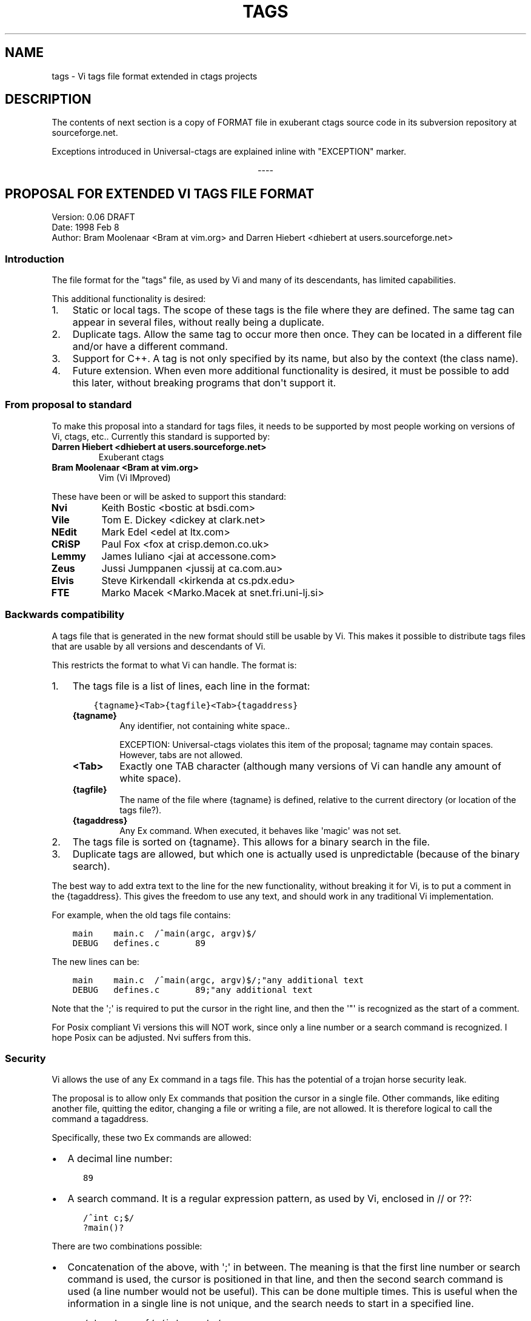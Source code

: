 .\" Man page generated from reStructuredText.
.
.TH TAGS 5 "" "2+" "Universal-ctags"
.SH NAME
tags \- Vi tags file format extended in ctags projects
.
.nr rst2man-indent-level 0
.
.de1 rstReportMargin
\\$1 \\n[an-margin]
level \\n[rst2man-indent-level]
level margin: \\n[rst2man-indent\\n[rst2man-indent-level]]
-
\\n[rst2man-indent0]
\\n[rst2man-indent1]
\\n[rst2man-indent2]
..
.de1 INDENT
.\" .rstReportMargin pre:
. RS \\$1
. nr rst2man-indent\\n[rst2man-indent-level] \\n[an-margin]
. nr rst2man-indent-level +1
.\" .rstReportMargin post:
..
.de UNINDENT
. RE
.\" indent \\n[an-margin]
.\" old: \\n[rst2man-indent\\n[rst2man-indent-level]]
.nr rst2man-indent-level -1
.\" new: \\n[rst2man-indent\\n[rst2man-indent-level]]
.in \\n[rst2man-indent\\n[rst2man-indent-level]]u
..
.SH DESCRIPTION
.sp
The contents of next section is a copy of FORMAT file in exuberant
ctags source code in its subversion repository at sourceforge.net.
.sp
Exceptions introduced in Universal\-ctags are explained inline with
"EXCEPTION" marker.

.sp
.ce
----

.ce 0
.sp
.SH PROPOSAL FOR EXTENDED VI TAGS FILE FORMAT
.nf
Version: 0.06 DRAFT
Date: 1998 Feb 8
Author: Bram Moolenaar <Bram at vim.org> and Darren Hiebert <dhiebert at users.sourceforge.net>
.fi
.sp
.SS Introduction
.sp
The file format for the "tags" file, as used by Vi and many of its
descendants, has limited capabilities.
.sp
This additional functionality is desired:
.INDENT 0.0
.IP 1. 3
Static or local tags.
The scope of these tags is the file where they are defined.  The same tag
can appear in several files, without really being a duplicate.
.IP 2. 3
Duplicate tags.
Allow the same tag to occur more then once.  They can be located in
a different file and/or have a different command.
.IP 3. 3
Support for C++.
A tag is not only specified by its name, but also by the context (the
class name).
.IP 4. 3
Future extension.
When even more additional functionality is desired, it must be possible to
add this later, without breaking programs that don\(aqt support it.
.UNINDENT
.SS From proposal to standard
.sp
To make this proposal into a standard for tags files, it needs to be supported
by most people working on versions of Vi, ctags, etc..  Currently this
standard is supported by:
.INDENT 0.0
.TP
.B Darren Hiebert <dhiebert at users.sourceforge.net>
Exuberant ctags
.TP
.B Bram Moolenaar <Bram at vim.org>
Vim (Vi IMproved)
.UNINDENT
.sp
These have been or will be asked to support this standard:
.INDENT 0.0
.TP
.B Nvi
Keith Bostic <bostic at bsdi.com>
.TP
.B Vile
Tom E. Dickey <dickey at clark.net>
.TP
.B NEdit
Mark Edel <edel at ltx.com>
.TP
.B CRiSP
Paul Fox <fox at crisp.demon.co.uk>
.TP
.B Lemmy
James Iuliano <jai at accessone.com>
.TP
.B Zeus
Jussi Jumppanen <jussij at ca.com.au>
.TP
.B Elvis
Steve Kirkendall <kirkenda at cs.pdx.edu>
.TP
.B FTE
Marko Macek <Marko.Macek at snet.fri.uni\-lj.si>
.UNINDENT
.SS Backwards compatibility
.sp
A tags file that is generated in the new format should still be usable by Vi.
This makes it possible to distribute tags files that are usable by all
versions and descendants of Vi.
.sp
This restricts the format to what Vi can handle.  The format is:
.INDENT 0.0
.IP 1. 3
The tags file is a list of lines, each line in the format:
.INDENT 3.0
.INDENT 3.5
.sp
.nf
.ft C
{tagname}<Tab>{tagfile}<Tab>{tagaddress}
.ft P
.fi
.UNINDENT
.UNINDENT
.INDENT 3.0
.TP
.B {tagname}
Any identifier, not containing white space..
.sp
EXCEPTION: Universal\-ctags violates this item of the proposal;
tagname may contain spaces. However, tabs are not allowed.
.TP
.B <Tab>
Exactly one TAB character (although many versions of Vi can
handle any amount of white space).
.TP
.B {tagfile}
The name of the file where {tagname} is defined, relative to
the current directory (or location of the tags file?).
.TP
.B {tagaddress}
Any Ex command.  When executed, it behaves like \(aqmagic\(aq was
not set.
.UNINDENT
.IP 2. 3
The tags file is sorted on {tagname}.  This allows for a binary search in
the file.
.IP 3. 3
Duplicate tags are allowed, but which one is actually used is
unpredictable (because of the binary search).
.UNINDENT
.sp
The best way to add extra text to the line for the new functionality, without
breaking it for Vi, is to put a comment in the {tagaddress}.  This gives the
freedom to use any text, and should work in any traditional Vi implementation.
.sp
For example, when the old tags file contains:
.INDENT 0.0
.INDENT 3.5
.sp
.nf
.ft C
main    main.c  /^main(argc, argv)$/
DEBUG   defines.c       89
.ft P
.fi
.UNINDENT
.UNINDENT
.sp
The new lines can be:
.INDENT 0.0
.INDENT 3.5
.sp
.nf
.ft C
main    main.c  /^main(argc, argv)$/;"any additional text
DEBUG   defines.c       89;"any additional text
.ft P
.fi
.UNINDENT
.UNINDENT
.sp
Note that the \(aq;\(aq is required to put the cursor in the right line, and then
the \(aq"\(aq is recognized as the start of a comment.
.sp
For Posix compliant Vi versions this will NOT work, since only a line number
or a search command is recognized.  I hope Posix can be adjusted.  Nvi suffers
from this.
.SS Security
.sp
Vi allows the use of any Ex command in a tags file.  This has the potential of
a trojan horse security leak.
.sp
The proposal is to allow only Ex commands that position the cursor in a single
file.  Other commands, like editing another file, quitting the editor,
changing a file or writing a file, are not allowed.  It is therefore logical
to call the command a tagaddress.
.sp
Specifically, these two Ex commands are allowed:
.INDENT 0.0
.IP \(bu 2
A decimal line number:
.INDENT 2.0
.INDENT 3.5
.sp
.nf
.ft C
89
.ft P
.fi
.UNINDENT
.UNINDENT
.IP \(bu 2
A search command.  It is a regular expression pattern, as used by Vi,
enclosed in // or ??:
.INDENT 2.0
.INDENT 3.5
.sp
.nf
.ft C
/^int c;$/
?main()?
.ft P
.fi
.UNINDENT
.UNINDENT
.UNINDENT
.sp
There are two combinations possible:
.INDENT 0.0
.IP \(bu 2
Concatenation of the above, with \(aq;\(aq in between.  The meaning is that the
first line number or search command is used, the cursor is positioned in
that line, and then the second search command is used (a line number would
not be useful).  This can be done multiple times.  This is useful when the
information in a single line is not unique, and the search needs to start
in a specified line.
.INDENT 2.0
.INDENT 3.5
.sp
.nf
.ft C
/struct xyz {/;/int count;/
389;/struct foo/;/char *s;/
.ft P
.fi
.UNINDENT
.UNINDENT
.IP \(bu 2
A trailing comment can be added, starting with \(aq;"\(aq (two characters:
semi\-colon and double\-quote).  This is used below.
.INDENT 2.0
.INDENT 3.5
.sp
.nf
.ft C
89;" foo bar
.ft P
.fi
.UNINDENT
.UNINDENT
.UNINDENT
.sp
This might be extended in the future.  What is currently missing is a way to
position the cursor in a certain column.
.SS Goals
.sp
Now the usage of the comment text has to be defined.  The following is aimed
at:
.INDENT 0.0
.IP 1. 3
Keep the text short, because:
.INDENT 3.0
.IP \(bu 2
The line length that Vi can handle is limited to 512 characters.
.IP \(bu 2
Tags files can contain thousands of tags.  I have seen tags files of
several Mbytes.
.IP \(bu 2
More text makes searching slower.
.UNINDENT
.IP 2. 3
Keep the text readable, because:
.INDENT 3.0
.IP \(bu 2
It is often necessary to check the output of a new ctags program.
.IP \(bu 2
Be able to edit the file by hand.
.IP \(bu 2
Make it easier to write a program to produce or parse the file.
.UNINDENT
.IP 3. 3
Don\(aqt use special characters, because:
.INDENT 3.0
.IP \(bu 2
It should be possible to treat a tags file like any normal text file.
.UNINDENT
.UNINDENT
.SS Proposal
.sp
Use a comment after the {tagaddress} field.  The format would be:
.INDENT 0.0
.INDENT 3.5
.sp
.nf
.ft C
{tagname}<Tab>{tagfile}<Tab>{tagaddress}[;"<Tab>{tagfield}..]
.ft P
.fi
.UNINDENT
.UNINDENT
.INDENT 0.0
.TP
.B {tagname}
Any identifier, not containing white space..
.sp
EXCEPTION: Universal\-ctags violates this item of the proposal;
name may contain spaces. However, tabs are not allowed.
Conversion, for some characters including <Tab> in the "value",
explained in the last of this section is applied.
.TP
.B <Tab>
Exactly one TAB character (although many versions of Vi can
handle any amount of white space).
.TP
.B {tagfile}
The name of the file where {tagname} is defined, relative to
the current directory (or location of the tags file?).
.TP
.B {tagaddress}
Any Ex command.  When executed, it behaves like \(aqmagic\(aq was
not set.  It may be restricted to a line number or a search
pattern (Posix).
.UNINDENT
.sp
Optionally:
.INDENT 0.0
.TP
.B ;"
semicolon + doublequote: Ends the tagaddress in way that looks
like the start of a comment to Vi.
.TP
.B {tagfield}
See below.
.UNINDENT
.sp
A tagfield has a name, a colon, and a value: "name:value".
.INDENT 0.0
.IP \(bu 2
The name consist only out of alphabetical characters.  Upper and lower case
are allowed.  Lower case is recommended.  Case matters ("kind:" and "Kind:
are different tagfields).
.sp
EXCEPTION: Universal\-ctags allows users to use a numerical character
in the name other than its initial letter.
.IP \(bu 2
The value may be empty.
It cannot contain a <Tab>.
.INDENT 2.0
.IP \(bu 2
When a value contains a \fB\et\fP, this stands for a <Tab>.
.IP \(bu 2
When a value contains a \fB\er\fP, this stands for a <CR>.
.IP \(bu 2
When a value contains a \fB\en\fP, this stands for a <NL>.
.IP \(bu 2
When a value contains a \fB\e\e\fP, this stands for a single \fB\e\fP character.
.UNINDENT
.sp
Other use of the backslash character is reserved for future expansion.
Warning: When a tagfield value holds an MS\-DOS file name, the backslashes
must be doubled!
.sp
EXCEPTION: Universal\-ctags introduces more conversion rules.
.INDENT 2.0
.IP \(bu 2
When a value contains a \fB\ea\fP, this stands for a <BEL> (0x07).
.IP \(bu 2
When a value contains a \fB\eb\fP, this stands for a <BS> (0x08).
.IP \(bu 2
When a value contains a \fB\ev\fP, this stands for a <VT> (0x0b).
.IP \(bu 2
When a value contains a \fB\ef\fP, this stands for a <FF> (0x0c).
.IP \(bu 2
The characters in range 0x01 to 0x1F included, and 0x7F are
converted to \fB\ex\fP prefixed hexadecimal number if the characters are
not handled in the above "value" rules.
.IP \(bu 2
The leading space (0x20) and \fB!\fP (0x21) in {tagname} are converted
to \fB\ex\fP prefixed hexadecimal number (\fB\ex20\fP and \fB\ex21\fP) if the
tag is not a pseudo\-tag. As described later, a pseudo\-tag starts with
\fB!\fP\&. These rules are for distinguishing pseudo\-tags and non pseudo\-tags
(regular tags) when tags lines in a tag file are sorted.
.UNINDENT
.UNINDENT
.sp
Proposed tagfield names:
.TS
center;
|l|l|.
_
T{
FIELD\-NAME
T}	T{
DESCRIPTION
T}
_
T{
arity
T}	T{
Number of arguments for a function tag.
T}
_
T{
class
T}	T{
Name of the class for which this tag is a member or method.
T}
_
T{
enum
T}	T{
Name of the enumeration in which this tag is an enumerator.
T}
_
T{
file
T}	T{
Static (local) tag, with a scope of the specified file.  When
the value is empty, {tagfile} is used.
T}
_
T{
function
T}	T{
Function in which this tag is defined.  Useful for local
variables (and functions).  When functions nest (e.g., in
Pascal), the function names are concatenated, separated with
\(aq/\(aq, so it looks like a path.
T}
_
T{
kind
T}	T{
Kind of tag.  The value depends on the language.  For C and
C++ these kinds are recommended:
.INDENT 0.0
.TP
.B c
class name
.TP
.B d
define (from #define XXX)
.TP
.B e
enumerator
.TP
.B f
function or method name
.TP
.B F
file name
.TP
.B g
enumeration name
.TP
.B m
member (of structure or class data)
.TP
.B p
function prototype
.TP
.B s
structure name
.TP
.B t
typedef
.TP
.B u
union name
.TP
.B v
variable
.UNINDENT
.sp
When this field is omitted, the kind of tag is undefined.
T}
_
T{
struct
T}	T{
Name of the struct in which this tag is a member.
T}
_
T{
union
T}	T{
Name of the union in which this tag is a member.
T}
_
.TE
.sp
Note that these are mostly for C and C++.  When tags programs are written for
other languages, this list should be extended to include the used field names.
This will help users to be independent of the tags program used.
.sp
Examples:
.INDENT 0.0
.INDENT 3.5
.sp
.nf
.ft C
asdf    sub.cc  /^asdf()$/;"    new_field:some\esvalue   file:
foo_t   sub.h   /^typedef foo_t$/;"     kind:t
func3   sub.p   /^func3()$/;"   function:/func1/func2   file:
getflag sub.c   /^getflag(arg)$/;"      kind:f  file:
inc     sub.cc  /^inc()$/;"     file: class:PipeBuf
.ft P
.fi
.UNINDENT
.UNINDENT
.sp
The name of the "kind:" field can be omitted.  This is to reduce the size of
the tags file by about 15%.  A program reading the tags file can recognize the
"kind:" field by the missing \(aq:\(aq.  Examples:
.INDENT 0.0
.INDENT 3.5
.sp
.nf
.ft C
foo_t   sub.h   /^typedef foo_t$/;"     t
getflag sub.c   /^getflag(arg)$/;"      f       file:
.ft P
.fi
.UNINDENT
.UNINDENT
.sp
Additional remarks:
.INDENT 0.0
.IP \(bu 2
When a tagfield appears twice in a tag line, only the last one is used.
.UNINDENT
.sp
Note about line separators:
.sp
Vi traditionally runs on Unix systems, where the line separator is a single
linefeed character <NL>.  On MS\-DOS and compatible systems <CR><NL> is the
standard line separator.  To increase portability, this line separator is also
supported.
.sp
On the Macintosh a single <CR> is used for line separator.  Supporting this on
Unix systems causes problems, because most fgets() implementation don\(aqt see
the <CR> as a line separator.  Therefore the support for a <CR> as line
separator is limited to the Macintosh.
.sp
Summary:
.TS
center;
|l|l|l|.
_
T{
line separator
T}	T{
generated on
T}	T{
accepted on
T}
_
T{
<LF>
T}	T{
Unix
T}	T{
Unix, MS\-DOS, Macintosh
T}
_
T{
<CR>
T}	T{
Macintosh
T}	T{
Macintosh
T}
_
T{
<CR><LF>
T}	T{
MS\-DOS
T}	T{
Unix, MS\-DOS, Macintosh
T}
_
.TE
.sp
The characters <CR> and <LF> cannot be used inside a tag line.  This is not
mentioned elsewhere (because it\(aqs obvious).
.sp
Note about white space:
.sp
Vi allowed any white space to separate the tagname from the tagfile, and the
filename from the tagaddress.  This would need to be allowed for backwards
compatibility.  However, all known programs that generate tags use a single
<Tab> to separate fields.
.sp
There is a problem for using file names with embedded white space in the
tagfile field.  To work around this, the same special characters could be used
as in the new fields, for example \fB\es\fP\&.  But, unfortunately, in MS\-DOS the
backslash character is used to separate file names.  The file name
\fBc:\evim\esap\fP contains \fB\es\fP, but this is not a <Space>.  The number of
backslashes could be doubled, but that will add a lot of characters, and make
parsing the tags file slower and clumsy.
.sp
To avoid these problems, we will only allow a <Tab> to separate fields, and
not support a file name or tagname that contains a <Tab> character.  This
means that we are not 100% Vi compatible.  However, there is no known tags
program that uses something else than a <Tab> to separate the fields.  Only
when a user typed the tags file himself, or made his own program to generate a
tags file, we could run into problems.  To solve this, the tags file should be
filtered, to replace the arbitrary white space with a single <Tab>.  This Vi
command can be used:
.INDENT 0.0
.INDENT 3.5
.sp
.nf
.ft C
:%s/^\e([^ ^I]*\e)[ ^I]*\e([^ ^I]*\e)[ ^I]*/\e1^I\e2^I/
.ft P
.fi
.UNINDENT
.UNINDENT
.sp
(replace ^I with a real <Tab>).
.sp
TAG FILE INFORMATION:
.sp
Pseudo\-tag lines can be used to encode information into the tag file regarding
details about its content (e.g. have the tags been sorted?, are the optional
tagfields present?), and regarding the program used to generate the tag file.
This information can be used both to optimize use of the tag file (e.g.
enable/disable binary searching) and provide general information (what version
of the generator was used).
.sp
The names of the tags used in these lines may be suitably chosen to ensure
that when sorted, they will always be located near the first lines of the tag
file.  The use of "!_TAG_" is recommended.  Note that a rare tag like "!"
can sort to before these lines.  The program reading the tags file should be
smart enough to skip over these tags.
.sp
The lines described below have been chosen to convey a select set of
information.
.sp
Tag lines providing information about the content of the tag file:
.INDENT 0.0
.INDENT 3.5
.sp
.nf
.ft C
!_TAG_FILE_FORMAT   {version\-number}        /optional comment/
!_TAG_FILE_SORTED   {0|1}                   /0=unsorted, 1=sorted/
.ft P
.fi
.UNINDENT
.UNINDENT
.sp
The {version\-number} used in the tag file format line reserves the value of
"1" for tag files complying with the original UNIX vi/ctags format, and
reserves the value "2" for tag files complying with this proposal. This value
may be used to determine if the extended features described in this proposal
are present.
.sp
Tag lines providing information about the program used to generate the tag
file, and provided solely for documentation purposes:
.INDENT 0.0
.INDENT 3.5
.sp
.nf
.ft C
!_TAG_PROGRAM_AUTHOR        {author\-name}   /{email\-address}/
!_TAG_PROGRAM_NAME  {program\-name}  /optional comment/
!_TAG_PROGRAM_URL   {URL}   /optional comment/
!_TAG_PROGRAM_VERSION       {version\-id}    /optional comment/
.ft P
.fi
.UNINDENT
.UNINDENT
.sp
EXCEPTION: Universal\-ctags introduces more kinds of pseudo\-tags.
See ctags\-client\-tools(7) about them.

.sp
.ce
----

.ce 0
.sp
.SH EXCEPTIONS IN UNIVERSAL-CTAGS
.sp
Universal\-ctags supports this proposal with some
exceptions.
.SS Exceptions
.INDENT 0.0
.IP 1. 3
{tagname} in tags file generated by Universal\-ctags may contain
spaces and several escape sequences. Parsers for documents like Tex and
reStructuredText, or liberal languages such as JavaScript need these
exceptions. See {tagname} of Proposal section for more detail about the
conversion.
.IP 2. 3
"name" part of {tagfield} in a tag generated by Universal\-ctags may
contain numeric characters, but the first character of the "name"
must be alphabetic.
.\" NOT REVIEWED YET (above item)
.
.UNINDENT
.SS Compatible output and weakness
.\" NOT REVIEWED YET
.
.sp
Default behavior (\fB\-\-output\-format=u\-ctags\fP option) has the
exceptions.  In other hand, with \fB\-\-output\-format=e\-ctags\fP option
ctags has no exception; Universal\-ctags command may use the same file
format as Exuberant\-ctags. However, \fB\-\-output\-format=e\-ctags\fP throws
away a tag entry which name includes a space or a tab
character. \fBTAG_OUTPUT_MODE\fP pseudo\-tag tells which format is
used when ctags generating tags file.
.SH SEE ALSO
.sp
ctags(1), ctags\-client\-tools(7), ctags\-incompatibilities(7)
.\" Generated by docutils manpage writer.
.
